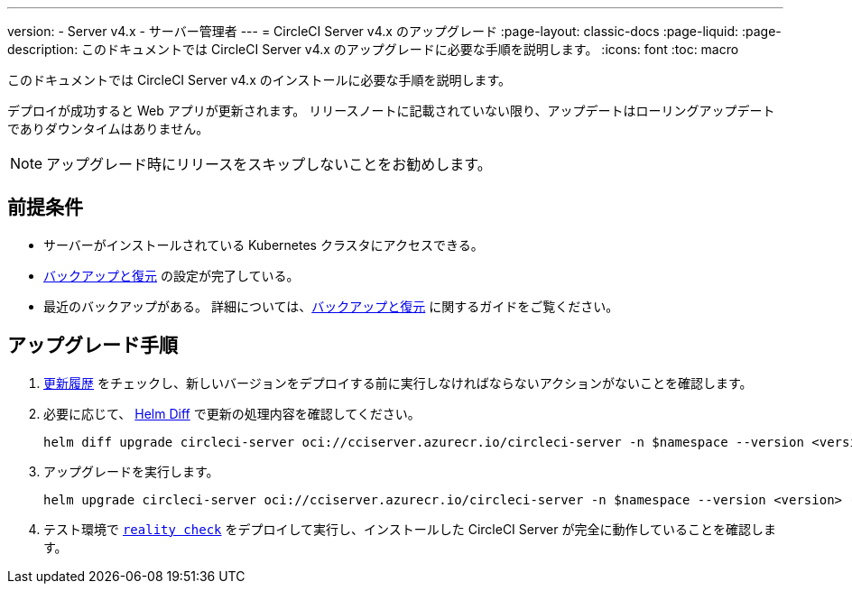 ---

version:
- Server v4.x
- サーバー管理者
---
= CircleCI Server v4.x のアップグレード
:page-layout: classic-docs
:page-liquid:
:page-description: このドキュメントでは CircleCI Server v4.x のアップグレードに必要な手順を説明します。
:icons: font
:toc: macro

:toc-title:

このドキュメントでは CircleCI Server v4.x のインストールに必要な手順を説明します。

デプロイが成功すると Web アプリが更新されます。 リリースノートに記載されていない限り、アップデートはローリングアップデートでありダウンタイムはありません。

NOTE: アップグレード時にリリースをスキップしないことをお勧めします。

[#prerequisites]
== 前提条件

* サーバーがインストールされている Kubernetes クラスタにアクセスできる。
* link:/docs/ja/server/operator/backup-and-restore[バックアップと復元] の設定が完了している。 
* 最近のバックアップがある。 詳細については、link:/docs/ja/server/opertor/backup-and-restore#creating-backups[バックアップと復元] に関するガイドをご覧ください。

[#upgrade-steps]
== アップグレード手順

. https://circleci.com/ja/server/changelog/[更新履歴] をチェックし、新しいバージョンをデプロイする前に実行しなければならないアクションがないことを確認します。
. 必要に応じて、 https://github.com/databus23/helm-diff[Helm Diff] で更新の処理内容を確認してください。
+
[source,shell]
helm diff upgrade circleci-server oci://cciserver.azurecr.io/circleci-server -n $namespace --version <version> -f <path-to-values.yaml> --username $USERNAME --password $PASSWORD
. アップグレードを実行します。
+
[source,shell]
helm upgrade circleci-server oci://cciserver.azurecr.io/circleci-server -n $namespace --version <version> -f <path-to-values.yaml> --username $USERNAME --password $PASSWORD
. テスト環境で https://github.com/circleci/realitycheck[`reality check`] をデプロイして実行し、インストールした CircleCI Server が完全に動作していることを確認します。